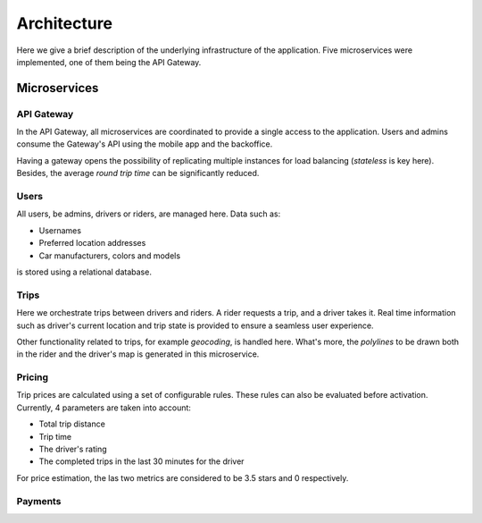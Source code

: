 Architecture
============

Here we give a brief description of the underlying infrastructure of the
application. Five microservices were implemented, one of them being the 
API Gateway.

Microservices
-------------

API Gateway
~~~~~~~~~~~

In the API Gateway, all microservices are coordinated to provide a single access 
to the application. Users and admins consume the Gateway's API using the mobile
app and the backoffice.

Having a gateway opens the possibility of replicating multiple instances for
load balancing (*stateless* is key here). Besides, the average *round trip
time* can be significantly reduced.

Users
~~~~~

All users, be admins, drivers or riders, are managed here. Data such as:

- Usernames
- Preferred location addresses
- Car manufacturers, colors and models 

is stored using a relational database.


Trips
~~~~~

Here we orchestrate trips between drivers and riders. A rider requests a trip, and
a driver takes it. Real time information such as driver's current location and trip
state is provided to ensure a seamless user experience.

Other functionality related to trips, for example *geocoding*, is handled here.
What's more, the *polylines* to be drawn both in the rider and the driver's map
is generated in this microservice.

Pricing
~~~~~~~

Trip prices are calculated using a set of configurable rules. These rules can also
be evaluated before activation. Currently, 4 parameters are taken into account:

- Total trip distance
- Trip time
- The driver's rating
- The completed trips in the last 30 minutes for the driver

For price estimation, the las two metrics are considered to be 3.5 stars and 0
respectively.

Payments
~~~~~~~~
